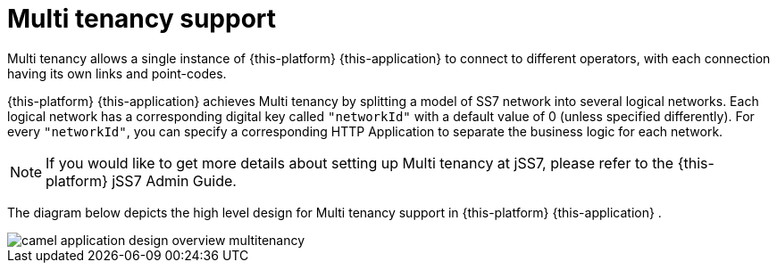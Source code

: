 
[[_design_multitenancy]]
= Multi tenancy support

Multi tenancy allows a single instance of {this-platform} {this-application} to connect to different operators, with each connection having its own links and point-codes. 

{this-platform} {this-application} achieves Multi tenancy by splitting a model of SS7 network into several logical networks.
Each logical network has a corresponding digital key called `"networkId"` with a default value of 0 (unless specified differently). For every `"networkId"`, you can specify a corresponding HTTP Application to separate the business logic for each network.
 

NOTE: If you would like to get more details about setting up Multi tenancy at jSS7, please refer to the {this-platform} jSS7 Admin Guide. 

The diagram below depicts the high level design for Multi tenancy support in {this-platform} {this-application} . 


image::images/camel-application-design-overview-multitenancy.png[]
